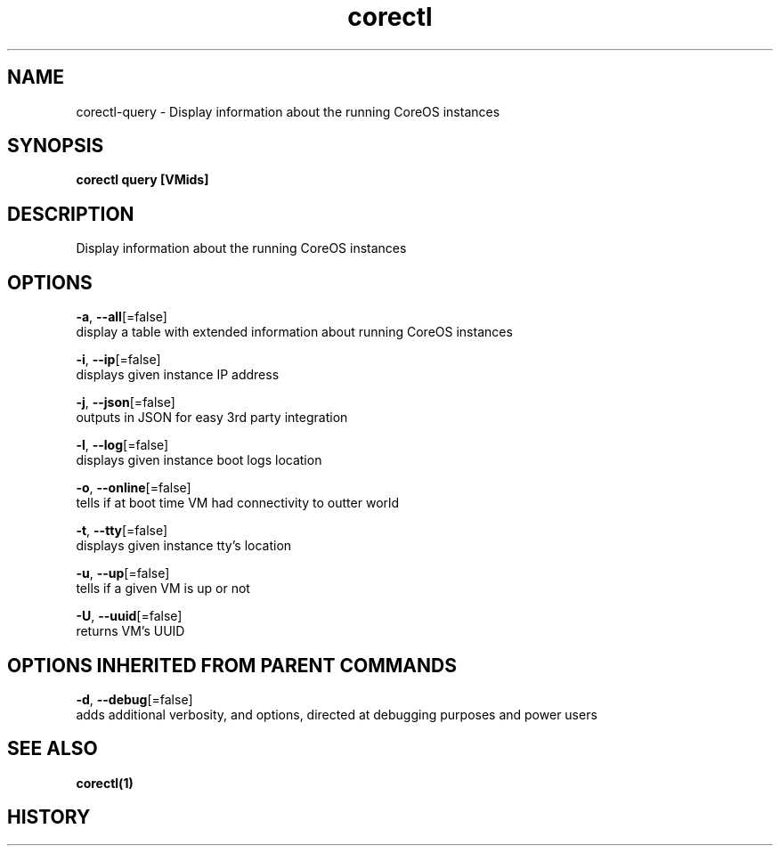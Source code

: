 .TH "corectl" "1" "" " " "" 
.nh
.ad l


.SH NAME
.PP
corectl\-query \- Display information about the running CoreOS instances


.SH SYNOPSIS
.PP
\fBcorectl query [VMids]\fP


.SH DESCRIPTION
.PP
Display information about the running CoreOS instances


.SH OPTIONS
.PP
\fB\-a\fP, \fB\-\-all\fP[=false]
    display a table with extended information about running CoreOS instances

.PP
\fB\-i\fP, \fB\-\-ip\fP[=false]
    displays given instance IP address

.PP
\fB\-j\fP, \fB\-\-json\fP[=false]
    outputs in JSON for easy 3rd party integration

.PP
\fB\-l\fP, \fB\-\-log\fP[=false]
    displays given instance boot logs location

.PP
\fB\-o\fP, \fB\-\-online\fP[=false]
    tells if at boot time VM had connectivity to outter world

.PP
\fB\-t\fP, \fB\-\-tty\fP[=false]
    displays given instance tty's location

.PP
\fB\-u\fP, \fB\-\-up\fP[=false]
    tells if a given VM is up or not

.PP
\fB\-U\fP, \fB\-\-uuid\fP[=false]
    returns VM's UUID


.SH OPTIONS INHERITED FROM PARENT COMMANDS
.PP
\fB\-d\fP, \fB\-\-debug\fP[=false]
    adds additional verbosity, and options, directed at debugging purposes and power users


.SH SEE ALSO
.PP
\fBcorectl(1)\fP


.SH HISTORY
.PP
